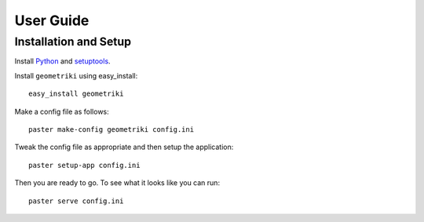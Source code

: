 ==========
User Guide
==========

Installation and Setup
======================

Install Python_ and setuptools_.

Install ``geometriki`` using easy_install::

    easy_install geometriki

Make a config file as follows::

    paster make-config geometriki config.ini

Tweak the config file as appropriate and then setup the application::

    paster setup-app config.ini

Then you are ready to go.  To see what it looks like you can run::

    paster serve config.ini

.. _Python: http://www.python.org/download/releases/2.7/
.. _setuptools: http://pypi.python.org/pypi/setuptools
